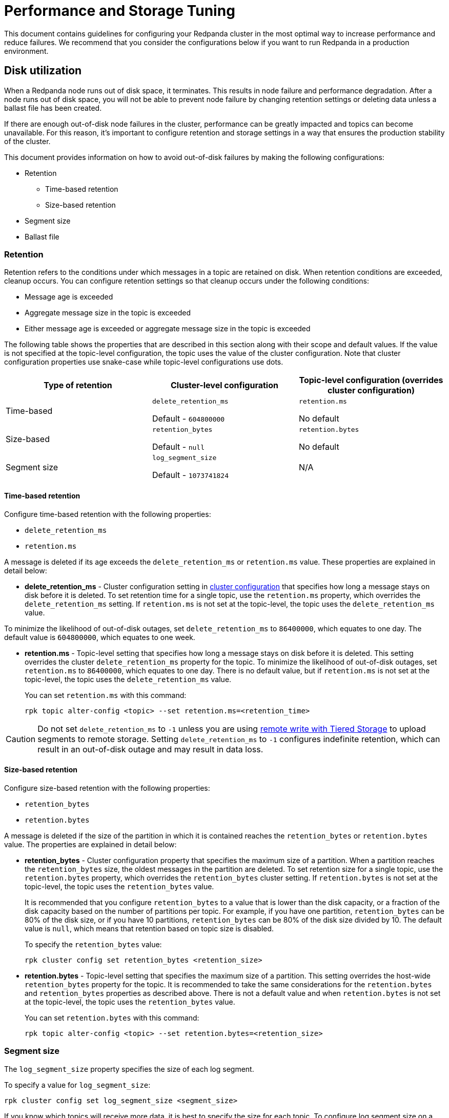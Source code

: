 = Performance and Storage Tuning
:description: Configure your Redpanda cluster in the most optimal way to increase performance and reduce failures.

This document contains guidelines for configuring your Redpanda cluster in the most optimal way to increase performance and reduce failures. We recommend that you consider the configurations below if you want to run Redpanda in a production environment.

== Disk utilization

When a Redpanda node runs out of disk space, it terminates. This results in node failure and performance degradation. After a node runs out of disk space, you will not be able to prevent node failure by changing retention settings or deleting data unless a ballast file has been created.

If there are enough out-of-disk node failures in the cluster, performance can be greatly impacted and topics can become unavailable. For this reason, it's important to configure retention and storage settings in a way that ensures the production stability of the cluster.

This document provides information on how to avoid out-of-disk failures by making the following configurations:

* Retention
 ** Time-based retention
 ** Size-based retention
* Segment size
* Ballast file

=== Retention

Retention refers to the conditions under which messages in a topic are retained on disk. When retention conditions are exceeded, cleanup occurs. You can configure retention settings so that cleanup occurs under the following conditions:

* Message age is exceeded
* Aggregate message size in the topic is exceeded
* Either message age is exceeded or aggregate message size in the topic is exceeded

The following table shows the properties that are described in this section along with their scope and default values.
If the value is not specified at the topic-level configuration, the topic uses the value of the cluster configuration.
Note that cluster configuration properties use snake-case while topic-level configurations use dots.

[cols="1a,1a,1a"]
|===
| Type of retention | Cluster-level configuration | Topic-level configuration (overrides cluster configuration)

| Time-based
|
`delete_retention_ms`

Default - `604800000`
|
`retention.ms`

No default

| Size-based
| `retention_bytes`

Default - `null`
| `retention.bytes`

No default

| Segment size
| `log_segment_size`

Default - `1073741824`
| N/A
|===

==== Time-based retention

Configure time-based retention with the following properties:

* `delete_retention_ms`
* `retention.ms`

A message is deleted if its age exceeds the `delete_retention_ms` or `retention.ms` value. These properties are explained in detail below:

* *delete_retention_ms* - Cluster configuration setting in xref:cluster-administration:cluster-property-configuration.adoc[cluster configuration] that specifies how long a message stays on disk before it is deleted. To set retention time for a single topic, use the `retention.ms` property, which overrides the `delete_retention_ms` setting. If `retention.ms` is not set at the topic-level, the topic uses the `delete_retention_ms` value.

To minimize the likelihood of out-of-disk outages, set `delete_retention_ms` to `86400000`, which equates to one day. The default value is `604800000`, which equates to one week.

* *retention.ms* - Topic-level setting that specifies how long a message stays on disk before it is deleted. This setting overrides the cluster `delete_retention_ms` property for the topic. To minimize the likelihood of out-of-disk outages, set `retention.ms` to `86400000`, which equates to one day. There is no default value, but if `retention.ms` is not set at the topic-level, the topic uses the `delete_retention_ms` value.
+
You can set `retention.ms` with this command:
+
[,bash]
----
rpk topic alter-config <topic> --set retention.ms=<retention_time>
----

CAUTION: Do not set `delete_retention_ms` to `-1` unless you are using xref:data-management:tiered-storage.adoc#remote-write[remote write with Tiered Storage] to upload segments to remote storage. Setting `delete_retention_ms` to `-1` configures indefinite retention, which can result in an out-of-disk outage and may result in data loss.

==== Size-based retention

Configure size-based retention with the following properties:

* `retention_bytes`
* `retention.bytes`

A message is deleted if the size of the partition in which it is contained reaches the `retention_bytes` or `retention.bytes` value. The properties are explained in detail below:

* *retention_bytes* - Cluster configuration property that specifies the maximum size of a partition. When a partition reaches the `retention_bytes` size, the oldest messages in the partition are deleted. To set retention size for a single topic, use the `retention.bytes` property, which overrides the `retention_bytes` cluster setting. If `retention.bytes` is not set at the topic-level, the topic uses the `retention_bytes` value.
+
It is recommended that you configure `retention_bytes` to a value that is lower than the disk capacity, or a fraction of the disk capacity based on the number of partitions per topic. For example, if you have one partition, `retention_bytes` can be 80% of the disk size, or if you have 10 partitions, `retention_bytes` can be 80% of the disk size divided by 10. The default value is `null`, which means that retention based on topic size is disabled.
+
To specify the `retention_bytes` value:
+
[,bash]
----
rpk cluster config set retention_bytes <retention_size>
----

* *retention.bytes* - Topic-level setting that specifies the maximum size of a partition. This setting overrides the host-wide `retention_bytes` property for the topic. It is recommended to take the same considerations for the `retention.bytes` and `retention_bytes` properties as described above. There is not a default value and when `retention.bytes` is not set at the topic-level, the topic uses the `retention_bytes` value.
+
You can set `retention.bytes` with this command:
+
[,bash]
----
rpk topic alter-config <topic> --set retention.bytes=<retention_size>
----

=== Segment size

The `log_segment_size` property specifies the size of each log segment.

To specify a value for `log_segment_size`:

[,bash]
----
rpk cluster config set log_segment_size <segment_size>
----

If you know which topics will receive more data, it is best to specify the size for each topic. To configure log segment size on a topic:

[,bash]
----
rpk topic alter-config <topic> --set segment.bytes=<segment_size>
----

When determining ideal segment size, keep in mind that very large segments prevent compaction and very small segments increase the risk of encountering resource limits. As a rule of thumb to calculate an upper limit on segment size, you can divide the disk size by the number of partitions. For example, if you have a 128GB disk and 1000 partitions, the upper limit of the segment size would be `134217728`. Default is `1073741824`.

For details about how to modify cluster configuration properties, refer to xref:cluster-administration:cluster-property-configuration.adoc[Cluster configuration].

=== Ballast file

You can enable ballast file creation to act as a buffer against an out-of-disk outage. The ballast file is an empty file that takes up disk space. In the event that Redpanda becomes unavailable because it runs out of disk space, you can delete the ballast file, which will clear up some disk space and give you time to delete topics or records and change your retention settings. Deletion of the ballast file is an emergency last resort and should not be considered a replacement for adjusting settings for segment size and retention.

To enable ballast file creation, configure the following properties in the `redpanda.yaml` file:

[,yaml]
----
tune_ballast_file: false
ballast_file_path: "/var/lib/redpanda/data/ballast"
ballast_file_size: "1GiB"
----

These properties are explained in detail below:

* *tune_ballast_file* - Tells Redpanda to create a ballast file. Set to `true` to enable ballast file creation. Default is `false`.
* *ballast_file_path* - The location of the ballast file. You can change the location of the ballast file, but it must be on the same mount point as the Redpanda data directory. Default is `/var/lib/redpanda/data/ballast`.
* *ballast_file_size* - The size of the ballast file. You can increase the ballast file size if it is a very high throughput cluster or decrease the ballast file size if you have very little storage space. You want to balance the size of the ballast file so that it is large enough to give you enough time to delete data and configure retention settings if Redpanda crashes, but small enough that you do not waste unnecessary disk space. In general, you can set ballast_file_size to approximately 10 times the size of the largest segment to have enough space to compact that topic. Default is `1GiB`.

== Cloud I/O optimization

Redpanda relies on its own disk I/O scheduler, and by default tells the kernel to
use the `noop` scheduler. To give the users near-optimal performance by default,
`rpk` comes with an embedded database of I/O settings for well-known cloud
computers, which are specific combinations of CPUs, SSD types, and VM sizes. It
is not the same to run software on four VCPUs than it is to run on an EC2 i3.metal
with 96 physical cores. Often, when trying to scale rapidly to meet demands,
product teams will not have the time to measure I/O throughput and latency before
starting every new instance (via `rpk iotune`) and instead need resources right
now. To meet this demand, Redpanda will attempt to predict the best known
settings for VM cloud types.

It is encouraged for users to run `rpk iotune` for production workloads, but we will
provide near-optimal settings for the types of most popular machines.
It's important to mention this is not required to be done each
time Redpanda is started. An `rpk iotune``'s output properties are written to a file
which can be saved and reused in nodes running on the same type of hardware.

Currently, we only have well-known-types for AWS and GCP (Azure VM types support
is coming soon). Upon startup, `rpk` will try to detect the current cloud and
instance type via the cloud's metadata API, setting the correct `iotune`
properties if the detected setup is known apriori.

If access to the metadata API isn't allowed from the instance, you can also hint
the desired setup by passing the `--well-known-io` flag to `rpk` start with the
cloud vendor, VM type and storage type surrounded by quotes and separated by
colons:

[,bash]
----
rpk start --well-known-io 'aws:i3.xlarge:default'
----

It can also be specified in the `redpanda.yaml` configuration file, under the `rpk`
object:

[,yaml]
----
rpk:
  well_known_io: 'gcp:c2-standard-16:nvme'
----

If `well-known-io` is specified in the config file, and as a flag, the value
passed with the flag will take precedence.

In the case where a certain cloud vendor, machine type or storage type isn't
found, or if the metadata isn't available and no hint is given, `rpk` will print a
warning pointing out the issue and continue using the default values.
